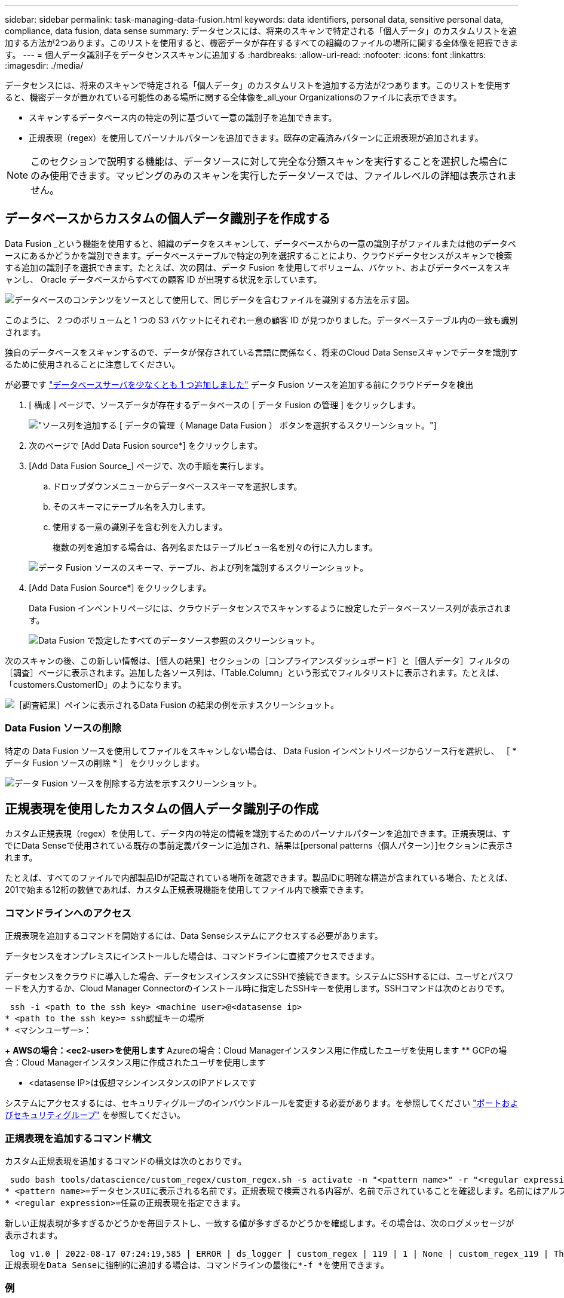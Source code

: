 ---
sidebar: sidebar 
permalink: task-managing-data-fusion.html 
keywords: data identifiers, personal data, sensitive personal data, compliance, data fusion, data sense 
summary: データセンスには、将来のスキャンで特定される「個人データ」のカスタムリストを追加する方法が2つあります。このリストを使用すると、機密データが存在するすべての組織のファイルの場所に関する全体像を把握できます。 
---
= 個人データ識別子をデータセンススキャンに追加する
:hardbreaks:
:allow-uri-read: 
:nofooter: 
:icons: font
:linkattrs: 
:imagesdir: ./media/


[role="lead"]
データセンスには、将来のスキャンで特定される「個人データ」のカスタムリストを追加する方法が2つあります。このリストを使用すると、機密データが置かれている可能性のある場所に関する全体像を_all_your Organizationsのファイルに表示できます。

* スキャンするデータベース内の特定の列に基づいて一意の識別子を追加できます。
* 正規表現（regex）を使用してパーソナルパターンを追加できます。既存の定義済みパターンに正規表現が追加されます。



NOTE: このセクションで説明する機能は、データソースに対して完全な分類スキャンを実行することを選択した場合にのみ使用できます。マッピングのみのスキャンを実行したデータソースでは、ファイルレベルの詳細は表示されません。



== データベースからカスタムの個人データ識別子を作成する

Data Fusion _という機能を使用すると、組織のデータをスキャンして、データベースからの一意の識別子がファイルまたは他のデータベースにあるかどうかを識別できます。データベーステーブルで特定の列を選択することにより、クラウドデータセンスがスキャンで検索する追加の識別子を選択できます。たとえば、次の図は、データ Fusion を使用してボリューム、バケット、およびデータベースをスキャンし、 Oracle データベースからすべての顧客 ID が出現する状況を示しています。

image:diagram_compliance_data_fusion.png["データベースのコンテンツをソースとして使用して、同じデータを含むファイルを識別する方法を示す図。"]

このように、 2 つのボリュームと 1 つの S3 バケットにそれぞれ一意の顧客 ID が見つかりました。データベーステーブル内の一致も識別されます。

独自のデータベースをスキャンするので、データが保存されている言語に関係なく、将来のCloud Data Senseスキャンでデータを識別するために使用されることに注意してください。

が必要です link:task-scanning-databases.html#adding-the-database-server["データベースサーバを少なくとも 1 つ追加しました"^] データ Fusion ソースを追加する前にクラウドデータを検出

. [ 構成 ] ページで、ソースデータが存在するデータベースの [ データ Fusion の管理 ] をクリックします。
+
image:screenshot_compliance_manage_data_fusion.png["ソース列を追加する [ データの管理（ Manage Data Fusion ） ] ボタンを選択するスクリーンショット。"]

. 次のページで [Add Data Fusion source*] をクリックします。
. [Add Data Fusion Source_] ページで、次の手順を実行します。
+
.. ドロップダウンメニューからデータベーススキーマを選択します。
.. そのスキーマにテーブル名を入力します。
.. 使用する一意の識別子を含む列を入力します。
+
複数の列を追加する場合は、各列名またはテーブルビュー名を別々の行に入力します。

+
image:screenshot_compliance_add_data_fusion.png["データ Fusion ソースのスキーマ、テーブル、および列を識別するスクリーンショット。"]



. [Add Data Fusion Source*] をクリックします。
+
Data Fusion インベントリページには、クラウドデータセンスでスキャンするように設定したデータベースソース列が表示されます。

+
image:screenshot_compliance_data_fusion_list.png["Data Fusion で設定したすべてのデータソース参照のスクリーンショット。"]



次のスキャンの後、この新しい情報は、［個人の結果］セクションの［コンプライアンスダッシュボード］と［個人データ］フィルタの［調査］ページに表示されます。追加した各ソース列は、「Table.Column」という形式でフィルタリストに表示されます。たとえば、「customers.CustomerID」のようになります。

image:screenshot_add_data_fusion_result.png["［調査結果］ペインに表示されるData Fusion の結果の例を示すスクリーンショット。"]



=== Data Fusion ソースの削除

特定の Data Fusion ソースを使用してファイルをスキャンしない場合は、 Data Fusion インベントリページからソース行を選択し、 ［ * データ Fusion ソースの削除 * ］ をクリックします。

image:screenshot_compliance_delete_data_fusion.png["データ Fusion ソースを削除する方法を示すスクリーンショット。"]



== 正規表現を使用したカスタムの個人データ識別子の作成

カスタム正規表現（regex）を使用して、データ内の特定の情報を識別するためのパーソナルパターンを追加できます。正規表現は、すでにData Senseで使用されている既存の事前定義パターンに追加され、結果は[personal patterns（個人パターン）]セクションに表示されます。

たとえば、すべてのファイルで内部製品IDが記載されている場所を確認できます。製品IDに明確な構造が含まれている場合、たとえば、201で始まる12桁の数値であれば、カスタム正規表現機能を使用してファイル内で検索できます。



=== コマンドラインへのアクセス

正規表現を追加するコマンドを開始するには、Data Senseシステムにアクセスする必要があります。

データセンスをオンプレミスにインストールした場合は、コマンドラインに直接アクセスできます。

データセンスをクラウドに導入した場合、データセンスインスタンスにSSHで接続できます。システムにSSHするには、ユーザとパスワードを入力するか、Cloud Manager Connectorのインストール時に指定したSSHキーを使用します。SSHコマンドは次のとおりです。

 ssh -i <path to the ssh key> <machine user>@<datasense ip>
* <path to the ssh key>= ssh認証キーの場所
* <マシンユーザー>：
+
** AWSの場合：<ec2-user>を使用します
** Azureの場合：Cloud Managerインスタンス用に作成したユーザを使用します
** GCPの場合：Cloud Managerインスタンス用に作成されたユーザを使用します


* <datasense IP>は仮想マシンインスタンスのIPアドレスです


システムにアクセスするには、セキュリティグループのインバウンドルールを変更する必要があります。を参照してください https://docs.netapp.com/us-en/cloud-manager-setup-admin/reference-networking-cloud-manager.html#ports-and-security-groups["ポートおよびセキュリティグループ"^] を参照してください。



=== 正規表現を追加するコマンド構文

カスタム正規表現を追加するコマンドの構文は次のとおりです。

 sudo bash tools/datascience/custom_regex/custom_regex.sh -s activate -n "<pattern name>" -r "<regular expression>"
* <pattern name>=データセンスUIに表示される名前です。正規表現で検索される内容が、名前で示されていることを確認します。名前にはアルファベットを1文字以上含める必要があります。最大文字数は70文字です。
* <regular expression>=任意の正規表現を指定できます。


新しい正規表現が多すぎるかどうかを毎回テストし、一致する値が多すぎるかどうかを確認します。その場合は、次のログメッセージが表示されます。

 log v1.0 | 2022-08-17 07:24:19,585 | ERROR | ds_logger | custom_regex | 119 | 1 | None | custom_regex_119 | The regex has high risk to identify false positives. Please narrow the regular expression and try again. To add it anyway, use the force flag (-f) at the end
正規表現をData Senseに強制的に追加する場合は、コマンドラインの最後に*-f *を使用できます。



=== 例

製品IDは201で始まる12桁の数値であるため、正規表現は*\b201\d｛9｝\b *です。データセンスUIのテキストで、このパターンを*内部製品ID *として識別したいとします。

すべてのファイルで内部製品IDが指定されている場所を確認するには、次のコマンドを入力します。

[source, cli]
----
[user ~]$ cd /opt/netapp/Datasense/
[user Datasense]$ sudo bash tools/datascience/custom_regex/custom_regex.sh -s activate -n "Internal Product ID" -r "\b201\d{9}\b"
----
....
[+] Adding Custom Regex to Data Sense
log v1.0 | 2022-08-23 13:19:01,476 | INFO | ds_logger | custom_regex | 154 | 1 | None | custom_regex_154 | A pattern named 'Internal Product ID' was added successfully to Data Sense
....
次のスキャンの後、この新しい情報は、［個人の結果］セクションの［コンプライアンスダッシュボード］と［個人データ］フィルタの［調査］ページに表示されます。

image:screenshot_add_regex_result.png["［調査結果］ペインに表示される、カスタム正規表現の結果の例を示すスクリーンショット。"]



=== カスタム正規表現を非アクティブにします

後で、正規表現として入力したカスタムパターンを識別するためにData senseが不要であると判断した場合は、次のコマンドを使用して各正規表現を削除します。

 sudo bash tools/datascience/custom_regex/custom_regex.sh -s deactivate -n "<pattern name>"
たとえば、*内部製品ID * regexを削除するには、次のようにします。

[source, cli]
----
[user Datasense]$ sudo bash tools/datascience/custom_regex/custom_regex.sh -s deactivate -n "Internal Product ID"
----
 log v1.0 | 2022-08-17 09:13:15,431 | INFO | ds_logger | custom_regex | 31 | 1 | None | custom_regex_31 | A pattern named 'Internal Product ID' was deactivated successfully